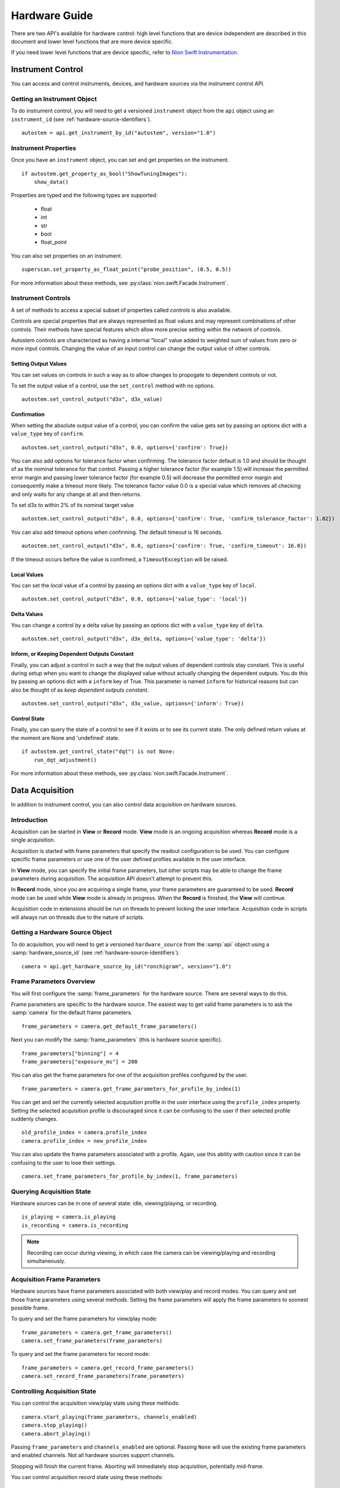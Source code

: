 .. _hardware-guide:

Hardware Guide
==============

There are two API's available for hardware control: high level functions that are device independent are described in
this document and lower level functions that are more device specific.

If you need lower level functions that are device specific, refer to `Nion Swift Instrumentation <https://nionswift-instrumentation.readthedocs.io/en/latest/>`_.

Instrument Control
------------------
You can access and control instruments, devices, and hardware sources via the instrument control API.

Getting an Instrument Object
^^^^^^^^^^^^^^^^^^^^^^^^^^^^
To do instrument control, you will need to get a versioned ``instrument`` object from the ``api`` object using an
``instrument_id`` (see :ref:`hardware-source-identifiers`). ::

    autostem = api.get_instrument_by_id("autostem", version="1.0")

Instrument Properties
^^^^^^^^^^^^^^^^^^^^^
Once you have an ``instrument`` object, you can set and get properties on the instrument. ::

    if autostem.get_property_as_bool("ShowTuningImages"):
        show_data()

Properties are typed and the following types are supported:

    - float
    - int
    - str
    - bool
    - float_point

You can also set properties on an instrument. ::

    superscan.set_property_as_float_point("probe_position", (0.5, 0.5))

For more information about these methods, see :py:class:`nion.swift.Facade.Instrument`.

Instrument Controls
^^^^^^^^^^^^^^^^^^^
A set of methods to access a special subset of properties called *controls* is also available.

Controls are special properties that are always represented as float values and may represent combinations of other
controls. Their methods have special features which allow more precise setting within the network of controls.

Autostem controls are characterized as having a internal "local" value added to weighted sum of values from zero or more
input controls. Changing the value of an input control can change the output value of other controls.

Setting Output Values
+++++++++++++++++++++

You can set values on controls in such a way as to allow changes to propogate to dependent controls or not.

To set the output value of a control, use the ``set_control`` method with no options. ::

    autostem.set_control_output("d3x", d3x_value)

Confirmation
++++++++++++

When setting the absolute output value of a control, you can confirm the value gets set by passing an options dict with
a ``value_type`` key of ``confirm``. ::

    autostem.set_control_output("d3x", 0.0, options={'confirm': True})

You can also add options for tolerance factor when confirming. The tolerance factor default is 1.0 and should be thought
of as the nominal tolerance for that control. Passing a higher tolerance factor (for example 1.5) will increase the
permitted error margin and passing lower tolerance factor (for example 0.5) will decrease the permitted error margin
and consequently make a timeout more likely. The tolerance factor value 0.0 is a special value which removes all
checking and only waits for any change at all and then returns.

To set d3x to within 2% of its nominal target value ::

    autostem.set_control_output("d3x", 0.0, options={'confirm': True, 'confirm_tolerance_factor': 1.02})

You can also add timeout options when confirming. The default timeout is 16 seconds. ::

    autostem.set_control_output("d3x", 0.0, options={'confirm': True, 'confirm_timeout': 16.0})

If the timeout occurs before the value is confirmed, a ``TimeoutException`` will be raised.

Local Values
++++++++++++

You can set the *local* value of a control by passing an options dict with a ``value_type`` key of ``local``. ::

    autostem.set_control_output("d3x", 0.0, options={'value_type': 'local'})

Delta Values
++++++++++++

You can change a control by a delta value by passing an options dict with a ``value_type`` key of ``delta``. ::

    autostem.set_control_output("d3x", d3x_delta, options={'value_type': 'delta'})

Inform, or Keeping Dependent Outputs Constant
+++++++++++++++++++++++++++++++++++++++++++++

Finally, you can adjust a control in such a way that the output values of dependent controls stay constant. This is
useful during setup when you want to change the displayed value without actually changing the dependent outputs. You do
this by passing an options dict with a ``inform`` key of True. This parameter is named ``inform`` for historical
reasons but can also be thought of as *keep dependent outputs constant*. ::

    autostem.set_control_output("d3x", d3x_value, options={'inform': True})

Control State
+++++++++++++

Finally, you can query the state of a control to see if it exists or to see its current state. The only defined
return values at the moment are None and 'undefined' state. ::

    if autostem.get_control_state("dqt") is not None:
        run_dqt_adjustment()

For more information about these methods, see :py:class:`nion.swift.Facade.Instrument`.

Data Acquisition
----------------
In addition to instrument control, you can also control data acquisition on hardware sources.

Introduction
^^^^^^^^^^^^
Acquisition can be started in **View** or **Record** mode. **View** mode is an ongoing acquisition whereas **Record**
mode is a single acquisition.

Acquisition is started with frame parameters that specify the readout configuration to be used. You can configure
specific frame parameters or use one of the user defined profiles available in the user interface.

In **View** mode, you can specify the initial frame parameters, but other scripts may be able to change the frame
parameters during acquisition. The acquisition API doesn't attempt to prevent this.

In **Record** mode, since you are acquiring a single frame, your frame parameters are guaranteed to be used.  **Record**
mode can be used while **View** mode is already in progress. When the **Record** is finished, the **View** will
continue.

Acquisition code in extensions should be run on threads to prevent locking the user interface. Acquisition code in
scripts will always run on threads due to the nature of scripts.

Getting a Hardware Source Object
^^^^^^^^^^^^^^^^^^^^^^^^^^^^^^^^
To do acquisition, you will need to get a versioned ``hardware_source`` from the :samp:`api` object using a
:samp:`hardware_source_id` (see :ref:`hardware-source-identifiers`). ::

    camera = api.get_hardware_source_by_id("ronchigram", version="1.0")

Frame Parameters Overview
^^^^^^^^^^^^^^^^^^^^^^^^^
You will first configure the :samp:`frame_parameters` for the hardware source. There are several ways to do this.

Frame parameters are specific to the hardware source. The easiest way to get valid frame parameters is to ask the
:samp:`camera` for the default frame parameters. ::

    frame_parameters = camera.get_default_frame_parameters()

Next you can modify the :samp:`frame_parameters` (this is hardware source specific). ::

    frame_parameters["binning"] = 4
    frame_parameters["exposure_ms"] = 200

You can also get the frame parameters for one of the acquisition profiles configured by the user. ::

    frame_parameters = camera.get_frame_parameters_for_profile_by_index(1)

You can get and set the currently selected acquisition profile in the user interface using the ``profile_index``
property. Setting the selected acquisition profile is discouraged since it can be confusing to the user if their
selected profile suddenly changes. ::

    old_profile_index = camera.profile_index
    camera.profile_index = new_profile_index

You can also update the frame parameters associated with a profile. Again, use this ability with caution since it can be
confusing to the user  to lose their settings. ::

    camera.set_frame_parameters_for_profile_by_index(1, frame_parameters)

Querying Acquisition State
^^^^^^^^^^^^^^^^^^^^^^^^^^
Hardware sources can be in one of several state: idle, viewing/playing, or recording. ::

    is_playing = camera.is_playing
    is_recording = camera.is_recording

.. note:: Recording can occur *during* viewing, in which case the camera can be viewing/playing and recording simultaneously.

Acquisition Frame Parameters
^^^^^^^^^^^^^^^^^^^^^^^^^^^^
Hardware sources have frame parameters associated with both view/play and record modes. You can query and set those
frame parameters using several methods. Setting the frame parameters will apply the frame parameters to soonest possible
frame.

To query and set the frame parameters for view/play mode::

    frame_parameters = camera.get_frame_parameters()
    camera.set_frame_parameters(frame_parameters)

To query and set the frame parameters for record mode::

    frame_parameters = camera.get_record_frame_parameters()
    camera.set_record_frame_parameters(frame_parameters)

Controlling Acquisition State
^^^^^^^^^^^^^^^^^^^^^^^^^^^^^
You can control the acquisition view/play state using these methods::

    camera.start_playing(frame_parameters, channels_enabled)
    camera.stop_playing()
    camera.abort_playing()

Passing ``frame_parameters`` and ``channels_enabled`` are optional. Passing ``None`` will use the existing frame
parameters and enabled channels. Not all hardware sources support channels.

Stopping will finish the current frame. Aborting will immediately stop acquisition, potentially mid-frame.

You can control acquisition record state using these methods::

    camera.start_recording(frame_parameters, channels_enabled)
    camera.abort_recording()

Again, ``frame_parameters`` and ``channels_enabled`` are optional.

Recording occurs on a frame by frame basis, so there is no need to stop recording as it will always finish at the end of
a frame. Calling ``abort_recording`` will immediately stop recording, if desired.

Recording in this way will generate a new data item.

.. note:: Recording can occur *during* view/play. How the view is stopped (stop or abort) to begin recording is
    specific to the camera implementation. After recording, the view will resume with current frame parameters.

Acquiring Data
^^^^^^^^^^^^^^
You can acquire data during a view. Acquired data is returned as a list of ``DataAndMetadata`` objects.

There are a few techniques to grab data:

    - ``grab_next_to_finish`` is used to grab data from view/play mode when frame parameters and other state related
      to the hardware source is already known.

    - ``grab_next_to_start`` is used to grab data from view/play mode when you need to ensure that the next frame
      represents data with new frame parameters or other state related to the hardware source.

    - ``record`` is used to grab data in record mode.

You can pass frame parameters and enabled channels to ``grab_next_to_start`` and ``record`` methods. There is no need
to pass them to ``grab_next_to_finish`` since that method will be grabbing data from acquisition that is already in
progress.

Only a single record can occur at once but there is no defined coordination technique to avoid multiple records from
occuring simultaneously. If two records are requested simultaneously, the latest one will override.

All three methods will start either view/play mode or record mode if not already started.

Some example code to demonstate calling these methods. ::

    data_and_metadata_list = camera.grab_next_to_finish(timeout)
    data_and_metadata = data_and_metadata_list[0]

    data_and_metadata_list = camera.grab_next_to_start(frame_parameters, channels_enabled, timeout)
    data_and_metadata = data_and_metadata_list[0]

    data_and_metadata_list = hardware_source_api.record(frame_parameters, channels_enabled, timeout)
    data_and_metadata = data_and_metadata_list[0]

The ``frame_parameters``, ``channels_enabled``, and ``timeout`` parameters are all optional.

For more information about these methods, see :py:class:`nion.swift.Facade.HardwareSource`.

Record Tasks
^^^^^^^^^^^^
For a *Record* data acquisition, you can also use an acquisition task. ::

    with contextlib.closing(hardware_source_api.create_record_task(frame_parameters)) as record_task:
        do_concurrent_task()
        data_and_metadata_list = record_task.grab()

The acquisition is started as soon as the **Record** task is created. The :samp:`grab` method will wait until the
recording is done and then return.

Record tasks are useful to do concurrent work while the recording is taking place.

For more information about these methods, see :py:class:`nion.swift.Facade.HardwareSource`.

.. _hardware-source-identifiers:

Hardware Configuration
^^^^^^^^^^^^^^^^^^^^^^
With a ``hardware_source`` object, you can set and get properties on the instrument. ::

    if camera.get_property_as_bool("use_gain"):
        do_gain_image_processing()

Properties are typed and the following types are supported:

    - float
    - int
    - str
    - bool
    - float_point

You can also set properties on a hardware source. ::

    superscan.set_property_as_float_point("probe_position", (0.5, 0.5))

For more information about these methods, see :py:class:`nion.swift.Facade.Instrument`.

Hardware Source Identifiers
^^^^^^^^^^^^^^^^^^^^^^^^^^^
Instruments and hardware sources are identified by id's. Id's are divided into direct id's and aliases. Aliases are
configurable in .ini files. For instance, the direct hardware might have a ``hardware_source_id`` of ``nionccd1010`` but
there might be an alias ``ronchigram`` which points to the ``nionccd1010``. It is recommended to make an alias for each
application that you write, making it easy for users to configure what camera to use for your application.

..
    Camera Hardware Source
    ----------------------
    N/A

    Scan Hardware Source
    --------------------
    N/A

